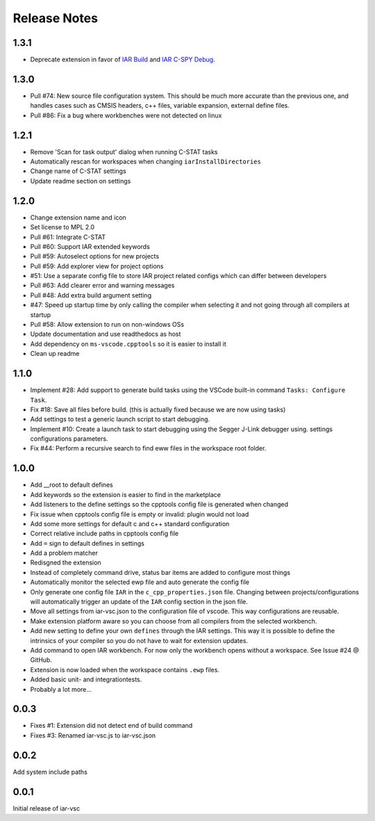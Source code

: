 .. This Source Code Form is subject to the terms of the Mozilla Public
   License, v. 2.0. If a copy of the MPL was not distributed with this
   file, You can obtain one at https://mozilla.org/MPL/2.0/.

Release Notes
=============

1.3.1
-----
* Deprecate extension in favor of `IAR Build`_ and `IAR C-SPY Debug`_.

.. _IAR Build: https://marketplace.visualstudio.com/items?itemName=iarsystems.iar-build
.. _IAR C-SPY Debug: https://marketplace.visualstudio.com/items?itemName=iarsystems.iar-debug

1.3.0
-----

* Pull #74: New source file configuration system. This should be much more accurate than the previous one, and handles cases such as CMSIS headers, c++ files, variable expansion, external define files.
* Pull #86: Fix a bug where workbenches were not detected on linux

1.2.1
-----

* Remove 'Scan for task output' dialog when running C-STAT tasks
* Automatically rescan for workspaces when changing ``iarInstallDirectories``
* Change name of C-STAT settings
* Update readme section on settings

1.2.0
-----
* Change extension name and icon
* Set license to MPL 2.0
* Pull #61: Integrate C-STAT
* Pull #60: Support IAR extended keywords
* Pull #59: Autoselect options for new projects
* Pull #59: Add explorer view for project options
* #51: Use a separate config file to store IAR project related configs which can differ between developers
* Pull #63: Add clearer error and warning messages
* Pull #48: Add extra build argument setting
* #47: Speed up startup time by only calling the compiler when selecting it and not going through all compilers at startup
* Pull #58: Allow extension to run on non-windows OSs
* Update documentation and use readthedocs as host
* Add dependency on ``ms-vscode.cpptools`` so it is easier to install it
* Clean up readme

1.1.0
-----

* Implement #28: Add support to generate build tasks using the VSCode built-in command ``Tasks: Configure Task``.
* Fix #18: Save all files before build. (this is actually fixed because we are now using tasks)
* Add settings to test a generic launch script to start debugging.
* Implement #10: Create a launch task to start debugging using the Segger J-Link debugger using.
  settings configurations parameters.
* Fix #44: Perform a recursive search to find eww files in the workspace root folder.

1.0.0
-----

* Add __root to default defines
* Add keywords so the extension is easier to find in the marketplace
* Add listeners to the define settings so the cpptools config file is generated when changed
* Fix issue when cpptools config file is empty or invalid: plugin would not load
* Add some more settings for default c and c++ standard configuration
* Correct relative include paths in cpptools config file
* Add ``=`` sign to default defines in settings
* Add a problem matcher
* Redisgned the extension
* Instead of completely command drive, status bar items are added to configure most things
* Automatically monitor the selected ewp file and auto generate the config file
* Only generate one config file ``IAR`` in the ``c_cpp_properties.json`` file. Changing between projects/configurations will
  automatically trigger an update of the ``IAR`` config section in the json file.
* Move all settings from iar-vsc.json to the configuration file of vscode. This way configurations are reusable.
* Make extension platform aware so you can choose from all compilers from the selected workbench.
* Add new setting to define your own ``defines`` through the IAR settings. This way it is possible to define the intrinsics
  of your compiler so you do not have to wait for extension updates.
* Add command to open IAR workbench. For now only the workbench opens without a workspace. See Issue #24 @ GitHub.
* Extension is now loaded when the workspace contains ``.ewp`` files.
* Added basic unit- and integrationtests.
* Probably a lot more...

0.0.3
-----

* Fixes #1: Extension did not detect end of build command
* Fixes #3: Renamed iar-vsc.js to iar-vsc.json

0.0.2
-----

Add system include paths

0.0.1
-----

Initial release of iar-vsc
